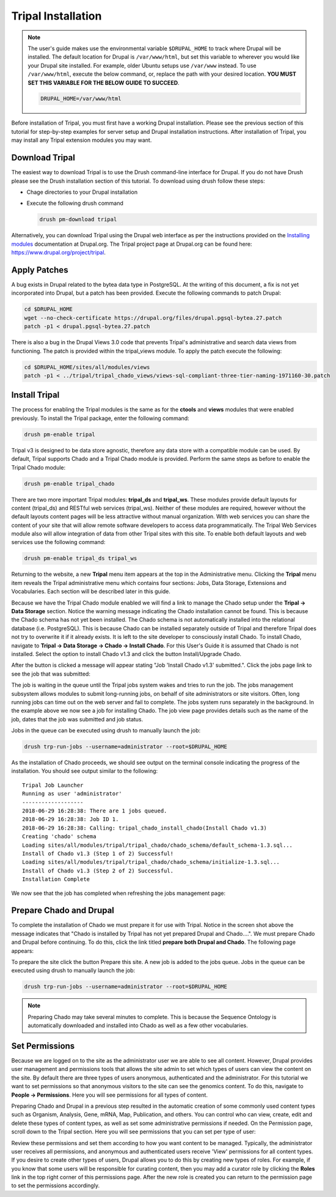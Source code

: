 Tripal Installation
===================

.. note::

  The user's guide makes use the environmental variable ``$DRUPAL_HOME`` to track where Drupal will be installed.  The default location for Drupal is ``/var/www/html``, but set this variable to wherever you would like your Drupal site installed.  For example, older Ubuntu setups use ``/var/www`` instead.  To use ``/var/www/html``, execute the below command, or, replace the path with your desired location.  **YOU MUST SET THIS VARIABLE FOR THE BELOW GUIDE TO SUCCEED**.

  .. code-block:: bash

    DRUPAL_HOME=/var/www/html


Before installation of Tripal, you must first have a working Drupal installation.  Please see the previous section of this tutorial for step-by-step examples for server setup and Drupal installation instructions.  After installation of Tripal, you may install any Tripal extension modules you may want.

Download Tripal
---------------

The easiest way to download Tripal is to use the Drush command-line interface for Drupal.  If you do not have Drush please see the Drush installation section of this tutorial.  To download using drush follow these steps:

- Chage directories to your Drupal installation
- Execute the following drush command

  .. code-block:: bash

    drush pm-download tripal

Alternatively, you can download Tripal using the Drupal web interface as per the instructions provided on the `Installing modules <https://www.drupal.org/documentation/install/modules-themes/modules-7>`_ documentation at Drupal.org.  The Tripal project page at Drupal.org can be found here:  https://www.drupal.org/project/tripal.

Apply Patches
-------------

A bug exists in Drupal related to the bytea data type in PostgreSQL. At the writing of this document, a fix is not yet incorporated into Drupal, but a patch has been provided. Execute the following commands to patch Drupal:

.. code-block:: bash

  cd $DRUPAL_HOME
  wget --no-check-certificate https://drupal.org/files/drupal.pgsql-bytea.27.patch
  patch -p1 < drupal.pgsql-bytea.27.patch

There is also a bug in the Drupal Views 3.0 code that prevents Tripal's administrative and search data views from functioning. The patch is provided within the tripal_views module. To apply the patch execute the following:

.. code-block:: bash

  cd $DRUPAL_HOME/sites/all/modules/views
  patch -p1 < ../tripal/tripal_chado_views/views-sql-compliant-three-tier-naming-1971160-30.patch

Install Tripal
--------------

The process for enabling the Tripal modules is the same as for the **ctools** and **views** modules that were enabled previously. To install the Tripal package, enter the following command:

.. code-block:: bash

  drush pm-enable tripal

Tripal v3 is designed to be data store agnostic, therefore any data store with a compatible module can be used.  By default, Tripal supports Chado and a Tripal Chado module is provided.  Perform the same steps as before to enable the Tripal Chado module:

.. code-block:: bash

  drush pm-enable tripal_chado

There are two more important Tripal modules:  **tripal_ds** and **tripal_ws**. These modules provide default layouts  for content (tripal_ds) and RESTful web services (tripal_ws).  Neither of these modules are required, however without the default layouts content pages will be less attractive without manual organization.  With web services you can share the content of your site that will allow remote software developers to access data programmatically.  The Tripal Web Services module also will allow integration of data from other Tripal sites with this site.  To enable both default layouts and web services use the following command:

.. code-block:: bash

  drush pm-enable tripal_ds tripal_ws

Returning to the website, a new **Tripal** menu item appears at the top in the Administrative menu. Clicking the **Tripal** menu item reveals the Tripal administrative menu which contains four sections:  Jobs, Data Storage, Extensions and Vocabularies.  Each section will be described later in this guide.

.. image:: install_tripal.install1.png

Because we have the Tripal Chado module enabled we will find a link to manage the Chado setup under the **Tripal → Data Storage** section.  Notice the warning message indicating the Chado installation cannot be found.  This is because the Chado schema has not yet been installed.  The Chado schema is not automatically installed into the relational database (i.e. PostgreSQL).  This is because Chado can be installed separately outside of Tripal and therefore Tripal does not try to overwrite it if it already exists.  It is left to the site developer to consciously install Chado.  To install Chado, navigate to **Tripal → Data Storage → Chado → Install Chado**.  For this User's Guide it is assumed that Chado is not installed.  Select the option to install Chado v1.3 and click the button Install/Upgrade Chado.

.. image:: install_tripal.install2.png

After the button is clicked a message will appear stating "Job 'Install Chado v1.3' submitted.". Click the jobs page link to see the job that was submitted:

.. image:: install_tripal.install3.png

The job is waiting in the queue until the Tripal jobs system wakes and tries to run the job. The jobs management subsystem allows modules to submit long-running jobs, on behalf of site administrators or site visitors. Often, long running jobs can time out on the web server and fail to complete. The jobs system runs separately in the background. In the example above we now see a job for installing Chado. The job view page provides details such as the name of the job, dates that the job was submitted and job status.

Jobs in the queue can be executed using drush to manually launch the job:

.. code-block:: bash

  drush trp-run-jobs --username=administrator --root=$DRUPAL_HOME

As the installation of Chado proceeds, we should see output on the terminal console indicating the progress of the installation.  You should see output similar to the following:

::

  Tripal Job Launcher
  Running as user 'administrator'
  -------------------
  2018-06-29 16:28:38: There are 1 jobs queued.
  2018-06-29 16:28:38: Job ID 1.
  2018-06-29 16:28:38: Calling: tripal_chado_install_chado(Install Chado v1.3)
  Creating 'chado' schema
  Loading sites/all/modules/tripal/tripal_chado/chado_schema/default_schema-1.3.sql...
  Install of Chado v1.3 (Step 1 of 2) Successful!
  Loading sites/all/modules/tripal/tripal_chado/chado_schema/initialize-1.3.sql...
  Install of Chado v1.3 (Step 2 of 2) Successful.
  Installation Complete

We now see that the job has completed when refreshing the jobs management page:

.. image:: install_tripal.install4.png

Prepare Chado and Drupal
------------------------

To complete the installation of Chado we must prepare it for use with Tripal.  Notice in the screen shot above the message indicates that "Chado is installed by Tripal has not yet prepared Drupal and Chado....".  We must prepare Chado and Drupal before continuing.  To do this, click the link titled **prepare both Drupal and Chado**.  The following page appears:

.. image:: install_tripal.install5.png

To prepare the site click the button Prepare this site.   A new job is added to the jobs queue.  Jobs in the queue can be executed using drush to manually launch the job:

.. code-block:: bash

  drush trp-run-jobs --username=administrator --root=$DRUPAL_HOME

.. note::

  Preparing Chado may take several minutes to complete.   This is because the Sequence Ontology is automatically downloaded and installed into Chado as well as a few other vocabularies.

Set Permissions
---------------

Because we are logged on to the site as the administrator user we are able to see all content. However, Drupal provides user management and permissions tools that allows the site admin to set which types of users can view the content on the site. By default there are three types of users anonymous,  authenticated and the administrator. For this tutorial we want to set permissions so that anonymous visitors to the site can see the genomics content. To do this, navigate to **People → Permissions**. Here you will see permissions for all types of content.

.. image:: install_tripal.install6.png

Preparing Chado and Drupal in a previous step resulted in the automatic creation of some commonly used content types such as Organism, Analysis, Gene, mRNA, Map, Publication, and others.   You can control who can view, create, edit and delete these types of content  types, as well as set some administrative permissions if needed. On the Permission page, scroll down to the Tripal section.  Here you will see permissions that you can set per type of user:

.. image:: install_tripal.install7.png

Review these permissions and set them according to how you want content to be managed.  Typically, the administrator user receives all permissions, and anonymous and authenticated users receive 'View' permissions for all content types.  If you desire to create other types of users, Drupal allows you to do this by creating new types of roles.  For example, if you know that some users will be responsible for curating content, then you may add a curator role by clicking the **Roles** link in the top right corner of this permissions page.  After the new role is created you can return to the permission page to set the permissions accordingly.
